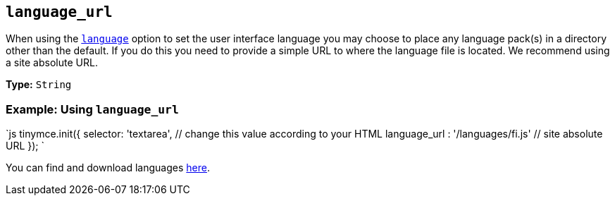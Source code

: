 == `language_url`

When using the <<language,`language`>> option to set the user interface language you may choose to place any language pack(s) in a directory other than the default. If you do this you need to provide a simple URL to where the language file is located. We recommend using a site absolute URL.

*Type:* `String`

=== Example: Using `language_url`

`js
tinymce.init({
  selector: 'textarea',  // change this value according to your HTML
  language_url : '/languages/fi.js'  // site absolute URL
});
`

You can find and download languages link:{gettiny}/language-packages/[here].
